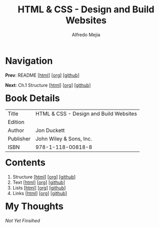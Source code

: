 #+title: HTML & CSS - Design and Build Websites
#+author: Alfredo Mejia
#+options: num:nil html-postamble:nil
#+html_head: <link rel="stylesheet" type="text/css" href="../scratch/bulma/css/bulma.css" /> <style>body {margin: 5%} h1,h2,h3,h4,h5,h6 {margin-top: 3%}</style>

* Navigation
*Prev*: README [[[file:../README.html][html]]] [[[file:../README.org][org]]] [[[https://github.com/alfredo-mejia/notes/tree/main][github]]]

*Next*: Ch.1 Structure [[[file:001.Structure/001.000.Notes.html][html]]] [[[file:001.Structure/001.000.Notes.org][org]]] [[[https://github.com/alfredo-mejia/notes/tree/main/HTML%20%26%20CSS%20-%20Design%20and%20Build%20Websites/001.Structure][github]]]

* Book Details
| Title     | HTML & CSS - Design and Build Websites |
| Edition   |                                        |
| Author    | Jon Duckett                            |
| Publisher | John Wiley & Sons, Inc.                |
| ISBN      | 978-1-118-00818-8                      |


* Contents
1. Structure [[[file:001.Structure/001.000.Notes.html][html]]] [[[file:001.Structure/001.000.Notes.org][org]]] [[[https://github.com/alfredo-mejia/notes/tree/main/HTML%20%26%20CSS%20-%20Design%20and%20Build%20Websites/001.Structure][github]]]
2. Text [[[file:002.Text/002.000.Notes.html][html]]] [[[file:./002.Text/002.000.Notes.org][org]]] [[[https://github.com/alfredo-mejia/notes/tree/main/HTML%20%26%20CSS%20-%20Design%20and%20Build%20Websites/002.Text][github]]]
3. Lists [[[file:003.Lists/003.000.Notes.html][html]]] [[[file:003.Lists/003.000.Notes.org][org]]] [[[https://github.com/alfredo-mejia/notes/tree/main/HTML%20%26%20CSS%20-%20Design%20and%20Build%20Websites/003.Lists][github]]]
4. Links [[[file:004.Links/004.000.Notes.html][html]]] [[[file:004.Links/004.000.Notes.org][org]]] [[[https://github.com/alfredo-mejia/notes/tree/main/HTML%20%26%20CSS%20-%20Design%20and%20Build%20Websites/004.Links][github]]]

* My Thoughts
/Not Yet Finsihed/
